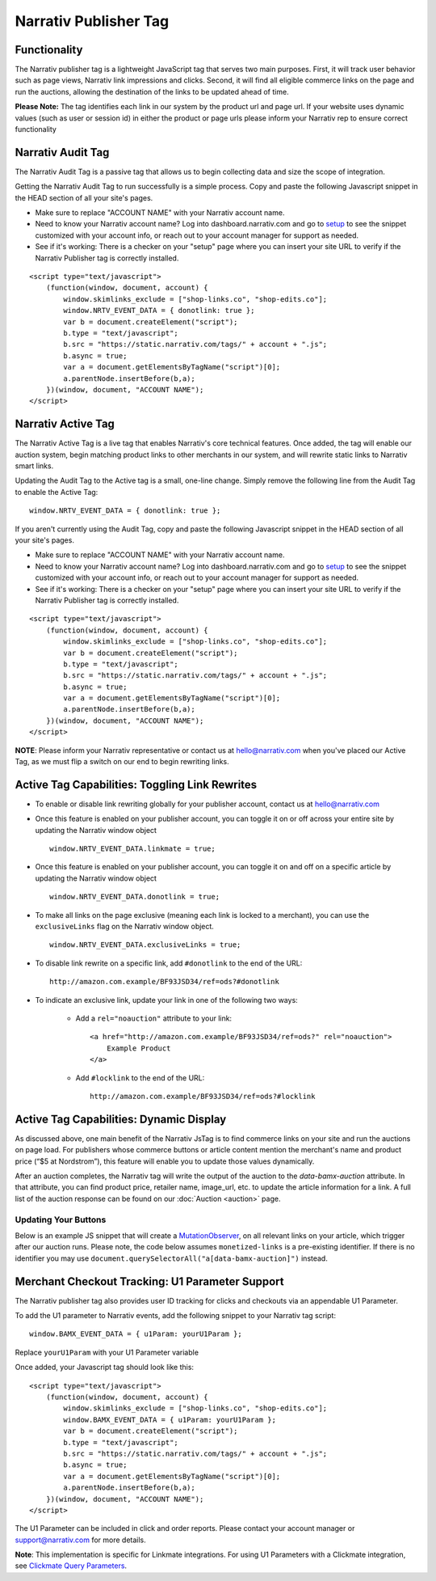 Narrativ Publisher Tag
======================

Functionality
-------------

The Narrativ publisher tag is a lightweight JavaScript tag that serves two main purposes. First, it will track user behavior
such as page views, Narrativ link impressions and clicks. Second, it will find all eligible commerce links on the page and run
the auctions, allowing the destination of the links to be updated ahead of time.

**Please Note:** The tag identifies each link in our system by the product url and page url. If your website uses dynamic values (such as user or session id) in either the product or page urls please inform your Narrativ rep to ensure correct functionality

Narrativ Audit Tag
------------------

The Narrativ Audit Tag is a passive tag that allows us to begin collecting data and size the scope of integration.

Getting the Narrativ Audit Tag to run successfully is a simple process. Copy and paste the following Javascript snippet
in the HEAD section of all your site's pages.

* Make sure to replace "ACCOUNT NAME" with your Narrativ account name.
* Need to know your Narrativ account name? Log into dashboard.narrativ.com and go to `setup`_ to see the snippet
  customized with your account info, or reach out to your account manager for support as needed.
* See if it's working: There is a checker on your "setup" page where you can insert your site URL to verify if
  the Narrativ Publisher tag is correctly installed.

::

    <script type="text/javascript">
        (function(window, document, account) {
            window.skimlinks_exclude = ["shop-links.co", "shop-edits.co"];
            window.NRTV_EVENT_DATA = { donotlink: true };
            var b = document.createElement("script");
            b.type = "text/javascript";
            b.src = "https://static.narrativ.com/tags/" + account + ".js";
            b.async = true;
            var a = document.getElementsByTagName("script")[0];
            a.parentNode.insertBefore(b,a);
        })(window, document, "ACCOUNT NAME");
    </script>


Narrativ Active Tag
-------------------

The Narrativ Active Tag is a live tag that enables Narrativ's core technical features. Once added,
the tag will enable our auction system, begin matching product links to other merchants in our system,
and will rewrite static links to Narrativ smart links.

Updating the Audit Tag to the Active tag is a small, one-line change. Simply remove the following line
from the Audit Tag to enable the Active Tag:

::

    window.NRTV_EVENT_DATA = { donotlink: true };

If you aren't currently using the Audit Tag, copy and paste the following Javascript snippet
in the HEAD section of all your site's pages.

* Make sure to replace "ACCOUNT NAME" with your Narrativ account name.
* Need to know your Narrativ account name? Log into dashboard.narrativ.com and go to `setup`_ to see the snippet
  customized with your account info, or reach out to your account manager for support as needed.
* See if it's working: There is a checker on your "setup" page where you can insert your site URL to verify if
  the Narrativ Publisher tag is correctly installed.

::

    <script type="text/javascript">
        (function(window, document, account) {
            window.skimlinks_exclude = ["shop-links.co", "shop-edits.co"];
            var b = document.createElement("script");
            b.type = "text/javascript";
            b.src = "https://static.narrativ.com/tags/" + account + ".js";
            b.async = true;
            var a = document.getElementsByTagName("script")[0];
            a.parentNode.insertBefore(b,a);
        })(window, document, "ACCOUNT NAME");
    </script>

**NOTE**: Please inform your Narrativ representative or contact us at `hello@narrativ.com`_ when you've placed our Active Tag,
as we must flip a switch on our end to begin rewriting links.

.. _setup: https://dashboard.narrativ.com/#/publisher/account/setup

Active Tag Capabilities: Toggling Link Rewrites
-----------------------------------------------

* To enable or disable link rewriting globally for your publisher account, contact us at `hello@narrativ.com`_

* Once this feature is enabled on your publisher account, you can toggle it on or off across your entire site
  by updating the Narrativ window object
  ::

    window.NRTV_EVENT_DATA.linkmate = true;

* Once this feature is enabled on your publisher account, you can toggle it on and off on a
  specific article by updating the Narrativ window object
  ::

    window.NRTV_EVENT_DATA.donotlink = true;

* To make all links on the page exclusive (meaning each link is locked to a merchant), you can use the ``exclusiveLinks`` flag on the Narrativ window object.
  ::

    window.NRTV_EVENT_DATA.exclusiveLinks = true;

* To disable link rewrite on a specific link, add ``#donotlink`` to the end of the URL::

    http://amazon.com.example/BF93JSD34/ref=ods?#donotlink

* To indicate an exclusive link, update your link in one of the following two ways:

    * Add a ``rel="noauction"`` attribute to your link::

        <a href="http://amazon.com.example/BF93JSD34/ref=ods?" rel="noauction">
            Example Product
        </a>

    * Add ``#locklink`` to the end of the URL::

        http://amazon.com.example/BF93JSD34/ref=ods?#locklink

Active Tag Capabilities: Dynamic Display
----------------------------------------

As discussed above, one main benefit of the Narrativ JsTag is to find commerce links on your site and run the auctions on page load. For publishers whose commerce buttons or article content mention the merchant's name and product price (“$5 at Nordstrom”), this feature will enable you to update those values dynamically.

After an auction completes, the Narrativ tag will write the output of the auction to the `data-bamx-auction` attribute. In that attribute, you can find product price, retailer name, image_url, etc. to update the article information for a link. A full list of the auction response can be found on our :doc:`Auction <auction>` page.

Updating Your Buttons
^^^^^^^^^^^^^^^^^^^^^

Below is an example JS snippet that will create a `MutationObserver`_, on all relevant links on your article, which trigger after our auction runs. Please note, the code below assumes ``monetized-links`` is a pre-existing identifier. If there is no identifier you may use ``document.querySelectorAll("a[data-bamx-auction]")`` instead.


.. code-block:: javascript
  :linenos:
  :emphasize-lines: 11

  const anchorNodes = [...document.querySelectorAll('a.monetized-links')];
  const config = {attributes: true};

  for (let i = 0; i < anchorNodes.length; i++) {
    let anchor = anchorNodes[i];

    const logFunction = (mutationList, observer) => {
      for (let j = 0; j < mutationList.length; j++) {
        const mutation = mutationList[j];

        if (mutation.type === 'attributes' && mutation.attributeName === 'data-bamx-auction') {
          console.log('Narrativ Auction has finished. Update display values now');
          console.log(anchor.getAttribute('data-bamx-auction'));
          // Your custom update function here.
        }
      }
    };

    const observer = new MutationObserver(logFunction);
    observer.observe(anchor, config);
  }

.. _MutationObserver: https://developer.mozilla.org/en-US/docs/Web/API/MutationObserver

.. _hello@narrativ.com: mailto:hello@narrativ.com

Merchant Checkout Tracking: U1 Parameter Support
------------------------------------------------
The Narrativ publisher tag also provides user ID tracking for clicks and checkouts via an appendable U1 Parameter.

To add the U1 parameter to Narrativ events, add the following snippet to your Narrativ tag script:
::

    window.BAMX_EVENT_DATA = { u1Param: yourU1Param };

Replace ``yourU1Param`` with your U1 Parameter variable

Once added, your Javascript tag should look like this:

::

    <script type="text/javascript">
        (function(window, document, account) {
            window.skimlinks_exclude = ["shop-links.co", "shop-edits.co"];
            window.BAMX_EVENT_DATA = { u1Param: yourU1Param };
            var b = document.createElement("script");
            b.type = "text/javascript";
            b.src = "https://static.narrativ.com/tags/" + account + ".js";
            b.async = true;
            var a = document.getElementsByTagName("script")[0];
            a.parentNode.insertBefore(b,a);
        })(window, document, "ACCOUNT NAME");
    </script>

The U1 Parameter can be included in click and order reports.
Please contact your account manager or support@narrativ.com for more details.

**Note**: This implementation is specific for Linkmate integrations.
For using U1 Parameters with a Clickmate integration,
see `Clickmate Query Parameters`_.

.. _Clickmate Query Parameters: https://docs.narrativ.com/en/stable/clickmate.html#query-params
